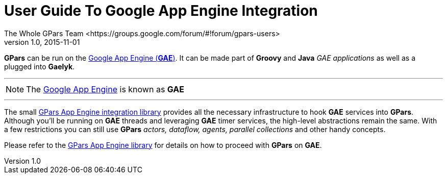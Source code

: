 = GPars - Groovy Parallel Systems
The Whole GPars Team <https://groups.google.com/forum/#!forum/gpars-users>
v1.0, 2015-11-01
:linkattrs:
:linkcss:
:toc: left
:toc-title: Document Index
:icons: font
:source-highlighter: coderay
:docslink: http://www.gpars.org/guide/[GPars Docs]
:description: GPars is a multi-paradigm concurrency framework offering several mutually cooperating high-level concurrency abstractions.
:doctitle: User Guide To Google App Engine Integration

*GPars* can be run on the https://developers.google.com/appengine/[Google App Engine (*GAE*)].  It can be made
part of *Groovy* and *Java* _GAE applications_ as well as a plugged into *Gaelyk*.  

''''

NOTE: The https://developers.google.com/appengine/[Google App Engine] is known as *GAE*

''''

The small https://github.com/musketyr/gpars-appengine[GPars App Engine integration library] provides all the necessary
infrastructure to hook *GAE* services into *GPars*.  Although you'll be running on *GAE* threads and leveraging
*GAE* timer services, the high-level abstractions remain the same.  With a few restrictions you can still use
*GPars* _actors, dataflow, agents, parallel collections_ and other handy concepts.

Please refer to the https://github.com/musketyr/gpars-appengine[GPars App Engine library] for details on how to proceed with *GPars* on *GAE*.
